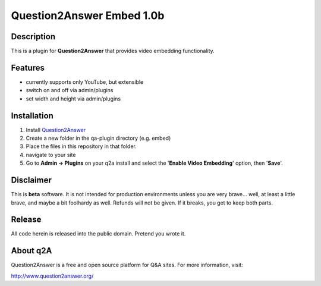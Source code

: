 ==========================
Question2Answer Embed 1.0b
==========================
-----------
Description
-----------
This is a plugin for **Question2Answer** that provides video embedding functionality.

--------
Features
--------
- currently supports only YouTube, but extensible
- switch on and off via admin/plugins
- set width and height via admin/plugins

------------
Installation
------------
1. Install Question2Answer_
2. Create a new folder in the qa-plugin directory (e.g. embed)
3. Place the files in this repository in that folder.
4. navigate to your site
5. Go to **Admin -> Plugins** on your q2a install and select the '**Enable Video Embedding**' option, then '**Save**'.

.. _Question2Answer: http://www.question2answer.org/install.php

----------
Disclaimer
----------
This is **beta** software.  It is not intended for production environments unless you are very brave... well, at least a little brave, and maybe a bit foolhardy as well.  Refunds will not be given.  If it breaks, you get to keep both parts.

-------
Release
-------
All code herein is released into the public domain.  Pretend you wrote it.

---------
About q2A
---------
Question2Answer is a free and open source platform for Q&A sites. For more information, visit:

http://www.question2answer.org/

